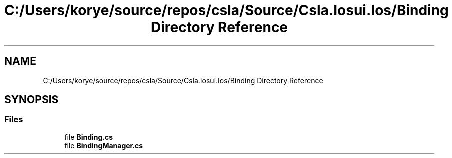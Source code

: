 .TH "C:/Users/korye/source/repos/csla/Source/Csla.Iosui.Ios/Binding Directory Reference" 3 "Wed Jul 21 2021" "Version 5.4.2" "CSLA.NET" \" -*- nroff -*-
.ad l
.nh
.SH NAME
C:/Users/korye/source/repos/csla/Source/Csla.Iosui.Ios/Binding Directory Reference
.SH SYNOPSIS
.br
.PP
.SS "Files"

.in +1c
.ti -1c
.RI "file \fBBinding\&.cs\fP"
.br
.ti -1c
.RI "file \fBBindingManager\&.cs\fP"
.br
.in -1c
